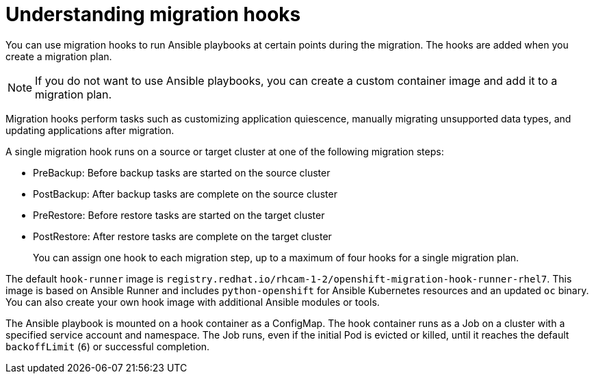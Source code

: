 // Module included in the following assemblies:
// migration/migrating_3_4/migrating-application-workloads-3-to-4.adoc
// migration/migrating_4_1_4/migrating-application-workloads-4_1-to-4.adoc
// migration/migrating_4_2_4/migrating-application-workloads-4_2-to-4.adoc
= Understanding migration hooks

You can use migration hooks to run Ansible playbooks at certain points during the migration. The hooks are added when you create a migration plan.

[NOTE]
====
If you do not want to use Ansible playbooks, you can create a custom container image and add it to a migration plan.
====

Migration hooks perform tasks such as customizing application quiescence, manually migrating unsupported data types, and updating applications after migration.

A single migration hook runs on a source or target cluster at one of the following migration steps:

* PreBackup: Before backup tasks are started on the source cluster
* PostBackup: After backup tasks are complete on the source cluster
* PreRestore: Before restore tasks are started on the target cluster
* PostRestore: After restore tasks are complete on the target cluster
+
You can assign one hook to each migration step, up to a maximum of four hooks for a single migration plan.

The default `hook-runner` image is `registry.redhat.io/rhcam-1-2/openshift-migration-hook-runner-rhel7`. This image is based on Ansible Runner and includes `python-openshift` for Ansible Kubernetes resources and an updated `oc` binary. You can also create your own hook image with additional Ansible modules or tools.

The Ansible playbook is mounted on a hook container as a ConfigMap. The hook container runs as a Job on a cluster with a specified service account and namespace. The Job runs, even if the initial Pod is evicted or killed, until it reaches the default `backoffLimit` (`6`) or successful completion.
